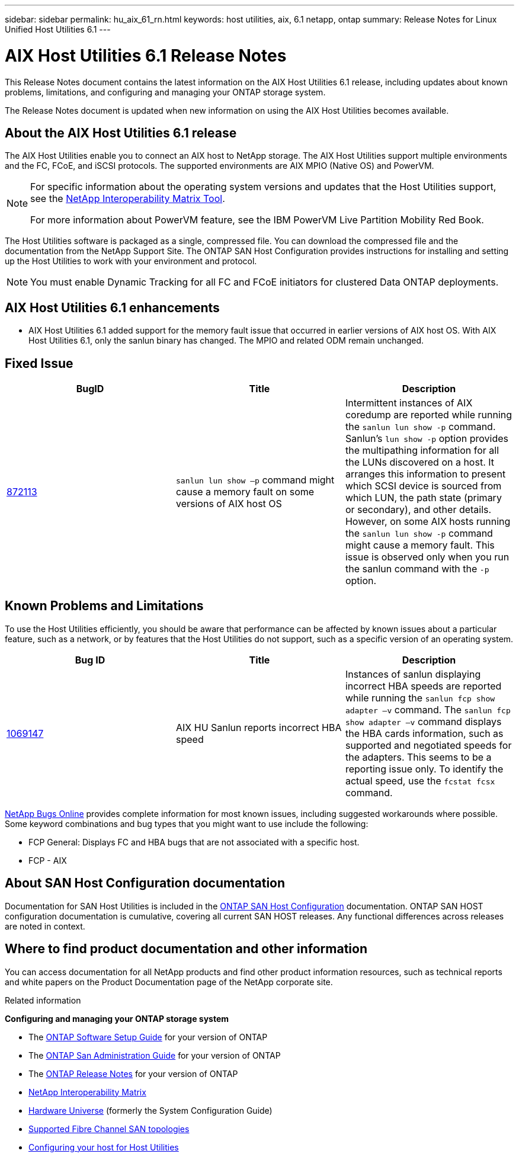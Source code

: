---
sidebar: sidebar
permalink: hu_aix_61_rn.html
keywords: host utilities, aix, 6.1 netapp, ontap
summary: Release Notes for Linux Unified Host Utilities 6.1
---

= AIX Host Utilities 6.1 Release Notes
:toc: macro
:hardbreaks:
:toclevels: 1
:nofooter:
:icons: font
:linkattrs:
:imagesdir: ./media/

[.lead]
This Release Notes document contains the latest information on the AIX Host Utilities 6.1 release, including updates about known problems, limitations, and configuring and managing your ONTAP storage system.

The Release Notes document is updated when new information on using the AIX Host Utilities becomes available.

== About the AIX Host Utilities 6.1 release
The AIX Host Utilities enable you to connect an AIX host to NetApp storage. The AIX Host Utilities support multiple environments and the FC, FCoE, and iSCSI protocols. The supported environments are AIX MPIO (Native OS) and PowerVM.

[NOTE]
====
For specific information about the operating system versions and updates that the Host Utilities support, see the link:https://mysupport.netapp.com/matrix/imt.jsp?components=85803;&solution=1&isHWU&src=IMT[NetApp Interoperability Matrix Tool^].

For more information about PowerVM feature, see the IBM PowerVM Live Partition Mobility Red Book.
====

The Host Utilities software is packaged as a single, compressed file. You can download the compressed file and the documentation from the NetApp Support Site. The ONTAP SAN Host Configuration provides instructions for installing and setting up the Host Utilities to work with your environment and protocol.

NOTE: You must enable Dynamic Tracking for all FC and FCoE initiators for clustered Data ONTAP deployments.

== AIX Host Utilities 6.1 enhancements

*	AIX Host Utilities 6.1 added support for the memory fault issue that occurred in earlier versions of AIX host OS. With AIX Host Utilities 6.1, only the sanlun binary has changed. The MPIO and related ODM remain unchanged.

== Fixed Issue

[cols=3,options="header"]
|===
|BugID	|Title	|Description
|link:https://mysupport.netapp.com/site/bugs-online/product/HOSTUTILITIES/BURT/872113[872113]	|`sanlun lun show –p` command might cause a memory fault on some versions of AIX host OS	|Intermittent instances of AIX coredump are reported while running the `sanlun lun show -p` command. Sanlun’s `lun show -p` option provides the multipathing information for all the LUNs discovered on a host. It arranges this information to present which SCSI device is sourced from which LUN, the path state (primary or secondary), and other details. However, on some AIX hosts running the `sanlun lun show -p` command might cause a memory fault. This issue is observed only when you run the sanlun command with the `-p` option.
|===

== Known Problems and Limitations
To use the Host Utilities efficiently, you should be aware that performance can be affected by known issues about a particular feature, such as a network, or by features that the Host Utilities do not support, such as a specific version of an operating system.

[cols=3,options="header"]
|===
|Bug ID	|Title	|Description
|link:https://mysupport.netapp.com/site/bugs-online/product/HOSTUTILITIES/BURT/1069147[1069147]
|AIX HU Sanlun reports incorrect HBA speed	|Instances of sanlun displaying incorrect HBA speeds are reported while running the `sanlun fcp show adapter –v` command.  The `sanlun fcp show adapter –v` command displays the HBA cards information, such as supported and negotiated speeds for the adapters. This seems to be a reporting issue only. To identify the actual speed, use the `fcstat fcsx` command.
|===

link:https://mysupport.netapp.com/site/[NetApp Bugs Online] provides complete information for most known issues, including suggested workarounds where possible. Some keyword combinations and bug types that you might want to use include the following:

*	FCP General: Displays FC and HBA bugs that are not associated with a specific host.
*	FCP - AIX

== About SAN Host Configuration documentation

Documentation for SAN Host Utilities is included in the link:https://docs.netapp.com/us-en/ontap-sanhost/index.html[ONTAP SAN Host Configuration] documentation. ONTAP SAN HOST configuration documentation is cumulative, covering all current SAN HOST releases. Any functional differences across releases are noted in context.

== Where to find product documentation and other information
You can access documentation for all NetApp products and find other product information resources, such as technical reports and white papers on the Product Documentation page of the NetApp corporate site.

.Related information

*Configuring and managing your ONTAP storage system*

*	The link:https://docs.netapp.com/us-en/ontap/setup-upgrade/index.html[ONTAP Software Setup Guide] for your version of ONTAP
*	The link:https://docs.netapp.com/us-en/ontap/san-management/index.html[ONTAP San Administration Guide] for your version of ONTAP
*	The link:https://library.netapp.com/ecm/ecm_download_file/ECMLP2492508[ONTAP Release Notes] for your version of ONTAP
* link:https://mysupport.netapp.com/site/[NetApp Interoperability Matrix]
* link:https://hwu.netapp.com/[Hardware Universe] (formerly the System Configuration Guide)
* link:https://docs.netapp.com/us-en/ontap-sanhost/index.html[Supported Fibre Channel SAN topologies]
* link:https://mysupport.netapp.com/documentation/productlibrary/index.html?productID=61343[Configuring your host for Host Utilities]
